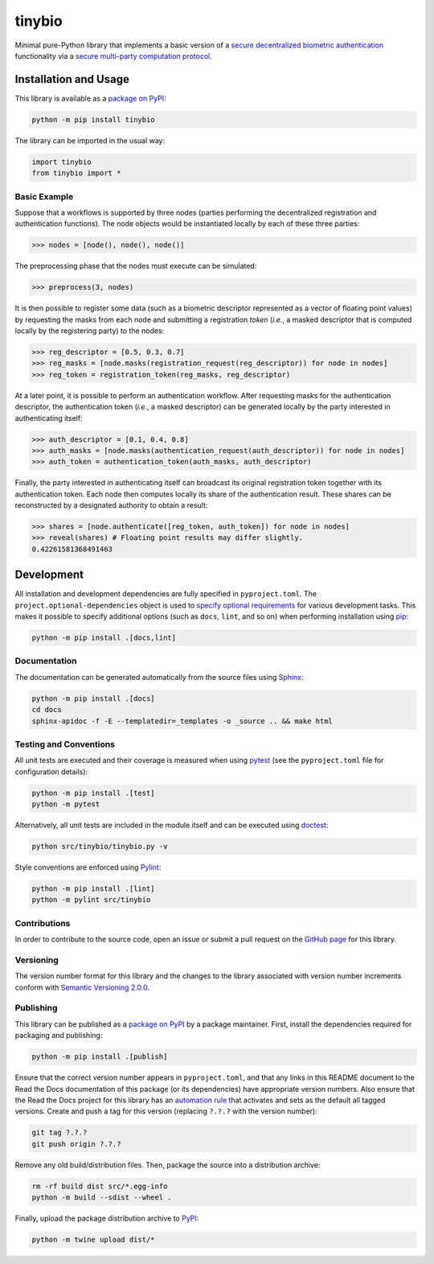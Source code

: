=======
tinybio
=======

Minimal pure-Python library that implements a basic version of a `secure decentralized biometric authentication <https://nillion.pub/decentralized-multifactor-authentication.pdf>`__ functionality via a `secure multi-party computation protocol <https://eprint.iacr.org/2023/1740>`__.

|pypi| |readthedocs| |actions|

.. |pypi| image:: https://badge.fury.io/py/tinybio.svg
   :target: https://badge.fury.io/py/tinybio
   :alt: PyPI version and link.

.. |readthedocs| image:: https://readthedocs.org/projects/tinybio/badge/?version=latest
   :target: https://tinybio.readthedocs.io/en/latest/?badge=latest
   :alt: Read the Docs documentation status.

.. |actions| image:: https://github.com/nillion-oss/tinybio/workflows/lint-test-cover-docs/badge.svg
   :target: https://github.com/nillion-oss/tinybio/actions/workflows/lint-test-cover-docs.yml
   :alt: GitHub Actions status.

.. |coveralls| image:: https://coveralls.io/repos/github/nillion-oss/tinybio/badge.svg?branch=main
   :target: https://coveralls.io/github/nillion-oss/tinybio?branch=main
   :alt: Coveralls test coverage summary.

Installation and Usage
----------------------

This library is available as a `package on PyPI <https://pypi.org/project/tinybio>`__:

.. code-block:: bash

    python -m pip install tinybio

The library can be imported in the usual way:

.. code-block:: python

    import tinybio
    from tinybio import *

Basic Example
^^^^^^^^^^^^^

Suppose that a workflows is supported by three nodes (parties performing the decentralized registration and authentication functions). The node objects would be instantiated locally by each of these three parties:

.. code-block:: python

    >>> nodes = [node(), node(), node()]

The preprocessing phase that the nodes must execute can be simulated:

.. code-block:: python
    
    >>> preprocess(3, nodes)

It is then possible to register some data (such as a biometric descriptor represented as a vector of floating point values) by requesting the masks from each node and submitting a registration *token* (*i.e.*, a masked descriptor that is computed locally by the registering party) to the nodes:

.. code-block:: python

    >>> reg_descriptor = [0.5, 0.3, 0.7]
    >>> reg_masks = [node.masks(registration_request(reg_descriptor)) for node in nodes]
    >>> reg_token = registration_token(reg_masks, reg_descriptor)

At a later point, it is possible to perform an authentication workflow. After requesting masks for the authentication descriptor, the authentication token (*i.e.*, a masked descriptor) can be generated locally by the party interested in authenticating itself:

.. code-block:: python

    >>> auth_descriptor = [0.1, 0.4, 0.8]
    >>> auth_masks = [node.masks(authentication_request(auth_descriptor)) for node in nodes]
    >>> auth_token = authentication_token(auth_masks, auth_descriptor)

Finally, the party interested in authenticating itself can broadcast its original registration token together with its authentication token. Each node then computes locally its share of the authentication result. These shares can be reconstructed by a designated authority to obtain a result:

.. code-block:: python

    >>> shares = [node.authenticate([reg_token, auth_token]) for node in nodes]
    >>> reveal(shares) # Floating point results may differ slightly.
    0.42261581368491463

Development
-----------
All installation and development dependencies are fully specified in ``pyproject.toml``. The ``project.optional-dependencies`` object is used to `specify optional requirements <https://peps.python.org/pep-0621>`__ for various development tasks. This makes it possible to specify additional options (such as ``docs``, ``lint``, and so on) when performing installation using `pip <https://pypi.org/project/pip>`__:

.. code-block:: bash

    python -m pip install .[docs,lint]

Documentation
^^^^^^^^^^^^^
The documentation can be generated automatically from the source files using `Sphinx <https://www.sphinx-doc.org>`__:

.. code-block:: bash

    python -m pip install .[docs]
    cd docs
    sphinx-apidoc -f -E --templatedir=_templates -o _source .. && make html

Testing and Conventions
^^^^^^^^^^^^^^^^^^^^^^^
All unit tests are executed and their coverage is measured when using `pytest <https://docs.pytest.org>`__ (see the ``pyproject.toml`` file for configuration details):

.. code-block:: bash

    python -m pip install .[test]
    python -m pytest

Alternatively, all unit tests are included in the module itself and can be executed using `doctest <https://docs.python.org/3/library/doctest.html>`__:

.. code-block:: bash

    python src/tinybio/tinybio.py -v

Style conventions are enforced using `Pylint <https://pylint.readthedocs.io>`__:

.. code-block:: bash

    python -m pip install .[lint]
    python -m pylint src/tinybio

Contributions
^^^^^^^^^^^^^
In order to contribute to the source code, open an issue or submit a pull request on the `GitHub page <https://github.com/nillion-oss/tinybio>`__ for this library.

Versioning
^^^^^^^^^^
The version number format for this library and the changes to the library associated with version number increments conform with `Semantic Versioning 2.0.0 <https://semver.org/#semantic-versioning-200>`__.

Publishing
^^^^^^^^^^
This library can be published as a `package on PyPI <https://pypi.org/project/tinybio>`__ by a package maintainer. First, install the dependencies required for packaging and publishing:

.. code-block:: bash

    python -m pip install .[publish]

Ensure that the correct version number appears in ``pyproject.toml``, and that any links in this README document to the Read the Docs documentation of this package (or its dependencies) have appropriate version numbers. Also ensure that the Read the Docs project for this library has an `automation rule <https://docs.readthedocs.io/en/stable/automation-rules.html>`__ that activates and sets as the default all tagged versions. Create and push a tag for this version (replacing ``?.?.?`` with the version number):

.. code-block:: bash

    git tag ?.?.?
    git push origin ?.?.?

Remove any old build/distribution files. Then, package the source into a distribution archive:

.. code-block:: bash

    rm -rf build dist src/*.egg-info
    python -m build --sdist --wheel .

Finally, upload the package distribution archive to `PyPI <https://pypi.org>`__:

.. code-block:: bash

    python -m twine upload dist/*

